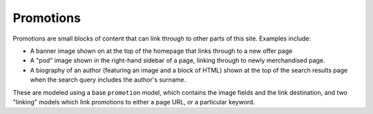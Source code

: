 ==========
Promotions
==========

Promotions are small blocks of content that can link through to other parts of this site.  
Examples include:

* A banner image shown on at the top of the homepage that links through to a new offer page
* A "pod" image shown in the right-hand sidebar of a page, linking through to newly merchandised
  page.
* A biography of an author (featuring an image and a block of HTML) shown at the top of the search
  results page when the search query includes the author's surname.

These are modeled using a base ``promotion`` model, which contains the image fields and the link
destination, and two "linking" models which link promotions to either a page URL, or a particular keyword.